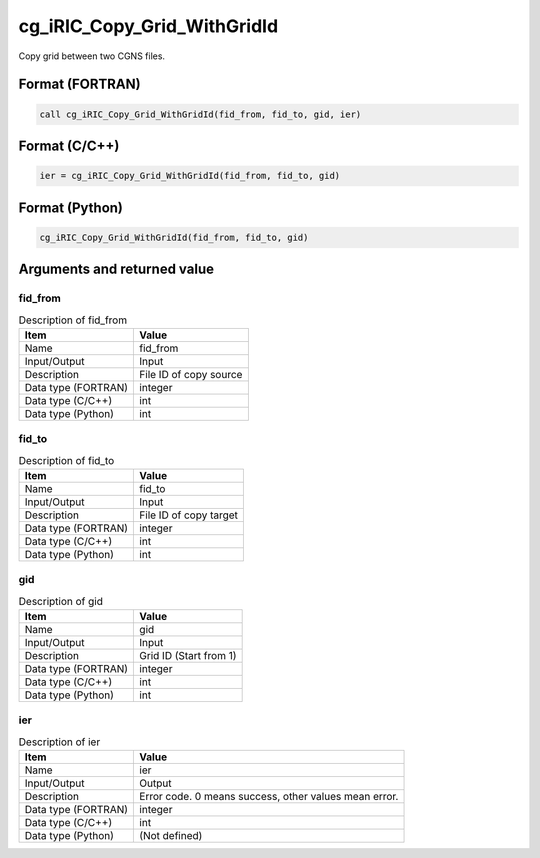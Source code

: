 .. _sec_ref_cg_iRIC_Copy_Grid_WithGridId:

cg_iRIC_Copy_Grid_WithGridId
============================

Copy grid between two CGNS files.

Format (FORTRAN)
-----------------

.. code-block:: fortran

   call cg_iRIC_Copy_Grid_WithGridId(fid_from, fid_to, gid, ier)

Format (C/C++)
-----------------

.. code-block:: c

   ier = cg_iRIC_Copy_Grid_WithGridId(fid_from, fid_to, gid)

Format (Python)
-----------------

.. code-block:: python

   cg_iRIC_Copy_Grid_WithGridId(fid_from, fid_to, gid)

Arguments and returned value
-------------------------------

fid_from
~~~~~~~~

.. list-table:: Description of fid_from
   :header-rows: 1

   * - Item
     - Value
   * - Name
     - fid_from
   * - Input/Output
     - Input

   * - Description
     - File ID of copy source
   * - Data type (FORTRAN)
     - integer
   * - Data type (C/C++)
     - int
   * - Data type (Python)
     - int

fid_to
~~~~~~

.. list-table:: Description of fid_to
   :header-rows: 1

   * - Item
     - Value
   * - Name
     - fid_to
   * - Input/Output
     - Input

   * - Description
     - File ID of copy target
   * - Data type (FORTRAN)
     - integer
   * - Data type (C/C++)
     - int
   * - Data type (Python)
     - int

gid
~~~

.. list-table:: Description of gid
   :header-rows: 1

   * - Item
     - Value
   * - Name
     - gid
   * - Input/Output
     - Input

   * - Description
     - Grid ID (Start from 1)
   * - Data type (FORTRAN)
     - integer
   * - Data type (C/C++)
     - int
   * - Data type (Python)
     - int

ier
~~~

.. list-table:: Description of ier
   :header-rows: 1

   * - Item
     - Value
   * - Name
     - ier
   * - Input/Output
     - Output

   * - Description
     - Error code. 0 means success, other values mean error.
   * - Data type (FORTRAN)
     - integer
   * - Data type (C/C++)
     - int
   * - Data type (Python)
     - (Not defined)

